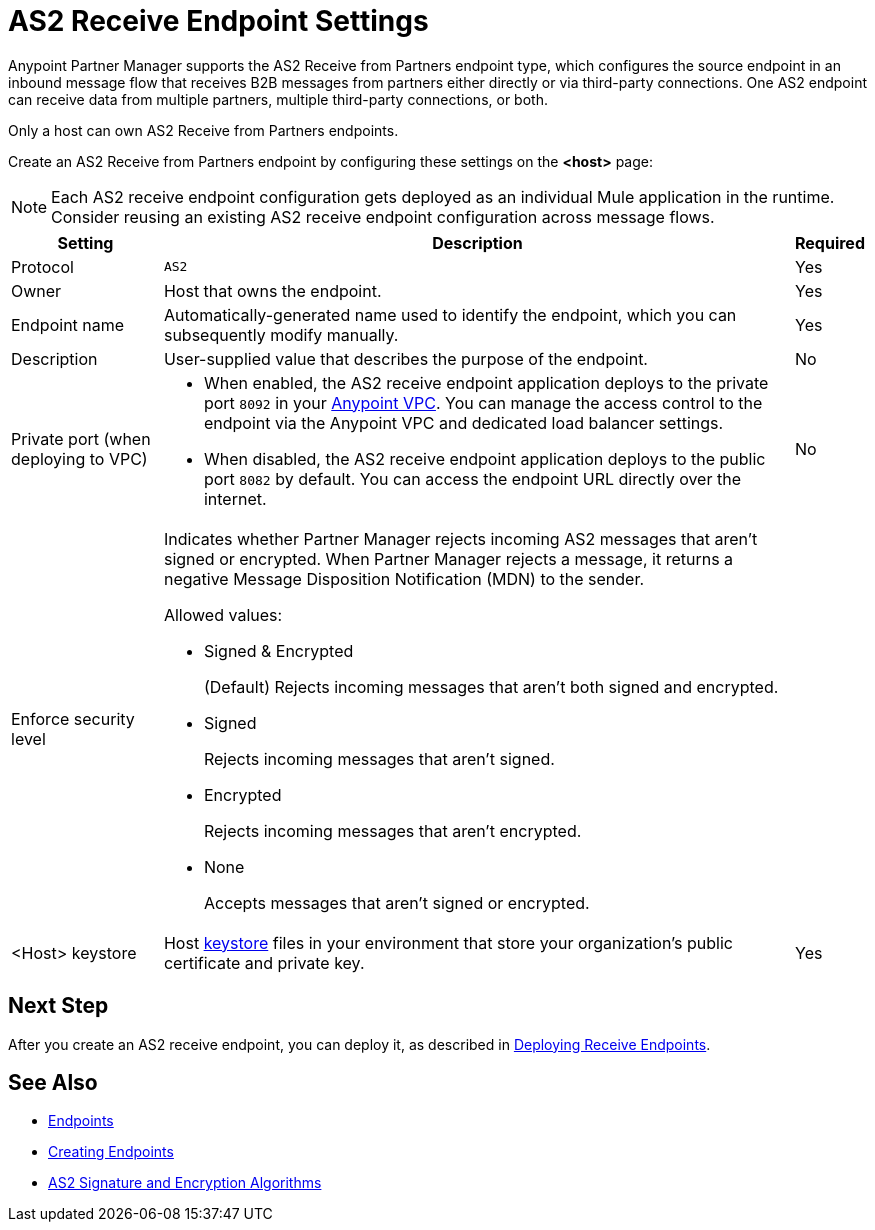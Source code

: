 = AS2 Receive Endpoint Settings

Anypoint Partner Manager supports the AS2 Receive from Partners endpoint type, which configures the source endpoint in an inbound message flow that receives B2B messages from partners either directly or via third-party connections. One AS2 endpoint can receive data from multiple partners, multiple third-party connections, or both.

Only a host can own AS2 Receive from Partners endpoints.

Create an AS2 Receive from Partners endpoint by configuring these settings on the *<host>* page:

NOTE: Each AS2 receive endpoint configuration gets deployed as an individual Mule application in the runtime. Consider reusing an existing AS2 receive endpoint configuration across message flows.

[%header%autowidth.spread]
|===
| Setting | Description | Required

|Protocol
|`AS2`
|Yes

|Owner
|Host that owns the endpoint.
|Yes

|Endpoint name
|Automatically-generated name used to identify the endpoint, which you can subsequently modify manually.
|Yes

|Description
|User-supplied value that describes the purpose of the endpoint.
|No

|Private port (when deploying to VPC)
a|
* When enabled, the AS2 receive endpoint application deploys to the private port `8092` in your xref:runtime-manager::virtual-private-cloud.adoc[Anypoint VPC]. You can manage the access control to the endpoint via the Anypoint VPC and dedicated load balancer settings.
* When disabled, the AS2 receive endpoint application deploys to the public port `8082` by default. You can access the endpoint URL directly over the internet.
|No

|Enforce security level
a|Indicates whether Partner Manager rejects incoming AS2 messages that aren't signed or encrypted. When Partner Manager rejects a message, it returns a negative Message Disposition Notification (MDN) to the sender.

Allowed values:

* Signed & Encrypted
+
(Default) Rejects incoming messages that aren't both signed and encrypted.
* Signed
+
Rejects incoming messages that aren't signed.
* Encrypted
+
Rejects incoming messages that aren't encrypted.
* None
+
Accepts messages that aren't signed or encrypted.
|

|<Host> keystore
|Host xref:create-keystore.adoc[keystore] files in your environment that store your organization's public certificate and private key.
|Yes
|===

== Next Step

After you create an AS2 receive endpoint, you can deploy it, as described in xref:deploying-receive-endpoints.adoc[Deploying Receive Endpoints].

== See Also

* xref:endpoints.adoc[Endpoints]
* xref:create-endpoint.adoc[Creating Endpoints]
* xref:as2-endpoints-algorithms.adoc[AS2 Signature and Encryption Algorithms]
